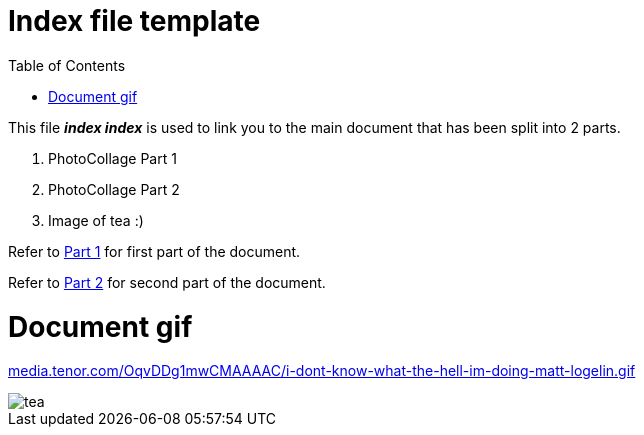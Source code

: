 [[index-file-template]]
= Index file template
:toc: left
:toclevels: 3

[What is Index file?]

[[Description]]
[.lead]
This file *_index index_* is used to link you to the main document that has been split into 2 parts.

[start=1]
. PhotoCollage Part 1
. PhotoCollage Part 2
. Image of tea :)

[.lead]
Refer to xref:PhotoColage Part 1.adoc#PhotoColage Part 1[Part 1] for first part of the document. 

[%hardbreaks]
Refer to xref:PhotoColage Part 2.adoc#PhotoColage Part 2[Part 2] for second part of the document. 

= Document gif
:hide-uri-scheme:

https://media.tenor.com/OqvDDg1mwCMAAAAC/i-dont-know-what-the-hell-im-doing-matt-logelin.gif[leveloffset=+1]

image::tea.jpg[]

